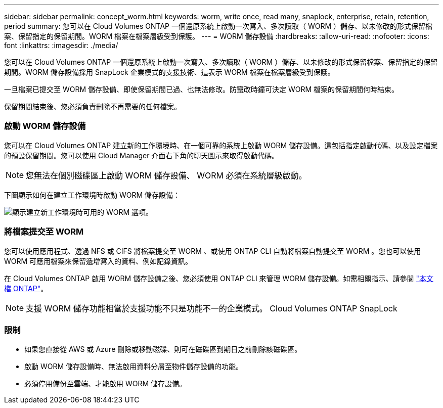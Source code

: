 ---
sidebar: sidebar 
permalink: concept_worm.html 
keywords: worm, write once, read many, snaplock, enterprise, retain, retention, period 
summary: 您可以在 Cloud Volumes ONTAP 一個還原系統上啟動一次寫入、多次讀取（ WORM ）儲存、以未修改的形式保留檔案、保留指定的保留期間。WORM 檔案在檔案層級受到保護。 
---
= WORM 儲存設備
:hardbreaks:
:allow-uri-read: 
:nofooter: 
:icons: font
:linkattrs: 
:imagesdir: ./media/


[role="lead"]
您可以在 Cloud Volumes ONTAP 一個還原系統上啟動一次寫入、多次讀取（ WORM ）儲存、以未修改的形式保留檔案、保留指定的保留期間。WORM 儲存設備採用 SnapLock 企業模式的支援技術、這表示 WORM 檔案在檔案層級受到保護。

一旦檔案已提交至 WORM 儲存設備、即使保留期間已過、也無法修改。防竄改時鐘可決定 WORM 檔案的保留期間何時結束。

保留期間結束後、您必須負責刪除不再需要的任何檔案。

[discrete]
=== 啟動 WORM 儲存設備

您可以在 Cloud Volumes ONTAP 建立新的工作環境時、在一個可靠的系統上啟動 WORM 儲存設備。這包括指定啟動代碼、以及設定檔案的預設保留期間。您可以使用 Cloud Manager 介面右下角的聊天圖示來取得啟動代碼。


NOTE: 您無法在個別磁碟區上啟動 WORM 儲存設備、 WORM 必須在系統層級啟動。

下圖顯示如何在建立工作環境時啟動 WORM 儲存設備：

image:screenshot_enabling_worm.gif["顯示建立新工作環境時可用的 WORM 選項。"]

[discrete]
=== 將檔案提交至 WORM

您可以使用應用程式、透過 NFS 或 CIFS 將檔案提交至 WORM 、或使用 ONTAP CLI 自動將檔案自動提交至 WORM 。您也可以使用 WORM 可應用檔案來保留遞增寫入的資料、例如記錄資訊。

在 Cloud Volumes ONTAP 啟用 WORM 儲存設備之後、您必須使用 ONTAP CLI 來管理 WORM 儲存設備。如需相關指示、請參閱 http://docs.netapp.com/ontap-9/topic/com.netapp.doc.pow-arch-con/home.html["本文檔 ONTAP"^]。


NOTE: 支援 WORM 儲存功能相當於支援功能不只是功能不一的企業模式。 Cloud Volumes ONTAP SnapLock

[discrete]
=== 限制

* 如果您直接從 AWS 或 Azure 刪除或移動磁碟、則可在磁碟區到期日之前刪除該磁碟區。
* 啟動 WORM 儲存設備時、無法啟用資料分層至物件儲存設備的功能。
* 必須停用備份至雲端、才能啟用 WORM 儲存設備。

